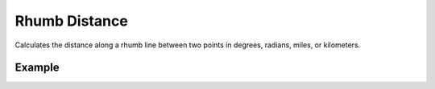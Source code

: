 Rhumb Distance
==============
Calculates the distance along a rhumb line between two points in degrees, radians, miles, or kilometers.

Example
-------

.. jupyter-execute::

    from turfpy.measurement import rhumb_distance
    from geojson import Point, Feature
    start = Feature(geometry=Point([-75.343, 39.984]))
    end = Feature(geometry=Point([-75.534, 39.123]))
    rhumb_distance(start, end,'mi')